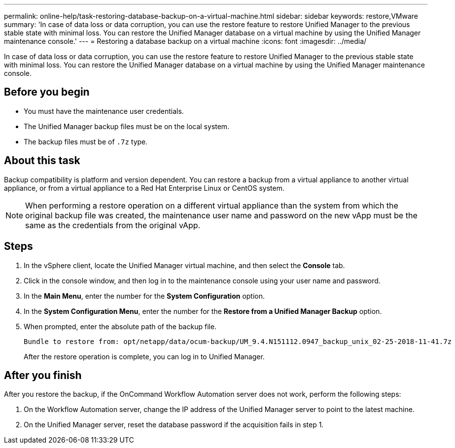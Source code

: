 ---
permalink: online-help/task-restoring-database-backup-on-a-virtual-machine.html
sidebar: sidebar
keywords: restore,VMware
summary: 'In case of data loss or data corruption, you can use the restore feature to restore Unified Manager to the previous stable state with minimal loss. You can restore the Unified Manager database on a virtual machine by using the Unified Manager maintenance console.'
---
= Restoring a database backup on a virtual machine
:icons: font
:imagesdir: ../media/

[.lead]
In case of data loss or data corruption, you can use the restore feature to restore Unified Manager to the previous stable state with minimal loss. You can restore the Unified Manager database on a virtual machine by using the Unified Manager maintenance console.

== Before you begin

* You must have the maintenance user credentials.
* The Unified Manager backup files must be on the local system.
* The backup files must be of `.7z` type.

== About this task

Backup compatibility is platform and version dependent. You can restore a backup from a virtual appliance to another virtual appliance, or from a virtual appliance to a Red Hat Enterprise Linux or CentOS system.

[NOTE]
====
When performing a restore operation on a different virtual appliance than the system from which the original backup file was created, the maintenance user name and password on the new vApp must be the same as the credentials from the original vApp.
====

== Steps

. In the vSphere client, locate the Unified Manager virtual machine, and then select the *Console* tab.
. Click in the console window, and then log in to the maintenance console using your user name and password.
. In the *Main Menu*, enter the number for the *System Configuration* option.
. In the *System Configuration Menu*, enter the number for the *Restore from a Unified Manager Backup* option.
. When prompted, enter the absolute path of the backup file.
+
----
Bundle to restore from: opt/netapp/data/ocum-backup/UM_9.4.N151112.0947_backup_unix_02-25-2018-11-41.7z
----
+
After the restore operation is complete, you can log in to Unified Manager.

== After you finish

After you restore the backup, if the OnCommand Workflow Automation server does not work, perform the following steps:

. On the Workflow Automation server, change the IP address of the Unified Manager server to point to the latest machine.
. On the Unified Manager server, reset the database password if the acquisition fails in step 1.
